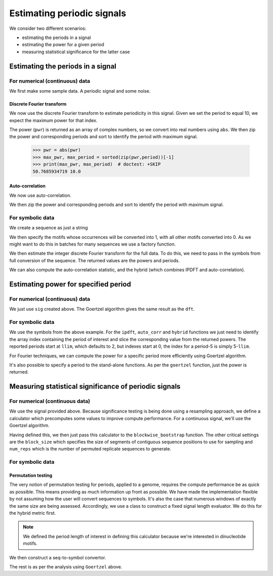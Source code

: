 ***************************
Estimating periodic signals
***************************

.. sectionauthor:: Gavin Huttley, Julien Epps, Hua Ying

We consider two different scenarios:

- estimating the periods in a signal
- estimating the power for a given period
- measuring statistical significance for the latter case

Estimating the periods in a signal
==================================

For numerical (continuous) data
-------------------------------

We first make some sample data. A periodic signal and some noise.

..
    We set a seed for the random number generator so that we can get
    consistent generation of the same series. This makes the document
    robust for doctesting.

.. doctest::
    :hide:

    >>> import numpy
    >>> numpy.random.seed(11)

.. doctest::

    >>> import numpy
    >>> t = numpy.arange(0, 10, 0.1)
    >>> n = numpy.random.randn(len(t))
    >>> nse = numpy.convolve(n, numpy.exp(-t/0.05))*0.1
    >>> nse = nse[:len(t)]
    >>> sig = numpy.sin(2*numpy.pi*t) + nse

Discrete Fourier transform
^^^^^^^^^^^^^^^^^^^^^^^^^^

We now use the discrete Fourier transform to estimate periodicity in this signal. Given we set the period to equal 10, we expect the maximum power for that index.

.. doctest::

    >>> from cogent3.maths.period import dft
    >>> pwr, period = dft(sig)
    >>> print(period)
    [  2.           2.04081633   2.08333333   2.12765957   2.17391304
       2.22222222   2.27272727   2.3255814    2.38095238   2.43902439
       2.5          2.56410256   2.63157895   2.7027027    2.77777778
       2.85714286   2.94117647   3.03030303   3.125        3.22580645...
    >>> print(pwr)
    [ 1.06015801+0.00000000e+00j  0.74686707-1.93971914e-02j
      0.36784793-2.66370366e-02j  0.04384413+2.86970840e-02j
      1.54473269-2.43777386e-02j  0.28522968-2.33602932e-01j...

The power (``pwr``) is returned as an array of complex numbers, so we convert into real numbers using ``abs``. We then zip the power and corresponding periods and sort to identify the period with maximum signal.

    >>> pwr = abs(pwr)
    >>> max_pwr, max_period = sorted(zip(pwr,period))[-1]
    >>> print(max_pwr, max_period)  # doctest: +SKIP
    50.7685934719 10.0

Auto-correlation
^^^^^^^^^^^^^^^^

We now use auto-correlation.

.. doctest::

    >>> from cogent3.maths.period import auto_corr
    >>> pwr, period = auto_corr(sig)
    >>> print(period)
    [ 2  3  4  5  6  7  8  9 10 11 12 13 14 15 16 17 18 19 20 21 22 23 24...
    >>> print(pwr)
    [ 1.63366075e+01 -1.47309007e+01 -3.99310414e+01 -4.94779387e+01...

We then zip the power and corresponding periods and sort to identify the period with maximum signal.

.. doctest::

    >>> max_pwr, max_period = sorted(zip(pwr,period))[-1]
    >>> print(max_pwr, max_period)  # doctest: +SKIP
    46.7917300733 10

For symbolic data
-----------------

We create a sequence as just a string

.. doctest::

    >>> s = 'ATCGTTGGGACCGGTTCAAGTTTTGGAACTCGCAAGGGGTGAATGGTCTTCGTCTAACGCTGG'\
    ...     'GGAACCCTGAATCGTTGTAACGCTGGGGTCTTTAACCGTTCTAATTTAACGCTGGGGGGTTCT'\
    ...     'AATTTTTAACCGCGGAATTGCGTC'

We then specify the motifs whose occurrences will be converted into 1, with all other motifs converted into 0. As we might want to do this in batches for many sequences we use a factory function.

.. doctest::

    >>> from cogent3.maths.stats.period import SeqToSymbols
    >>> seq_to_symbols = SeqToSymbols(['AA', 'TT', 'AT'])
    >>> symbols = seq_to_symbols(s)
    >>> len(symbols) == len(s)
    True
    >>> symbols
    array([1, 0, 0, 0, 1, 0, 0, 0, 0, 0...

We then estimate the integer discrete Fourier transform for the full data. To do this, we need to pass in the symbols from full conversion of the sequence. The returned values are the powers and periods.

.. doctest::

    >>> from cogent3.maths.period import ipdft
    >>> powers, periods = ipdft(symbols)
    >>> powers #doctest: +SKIP
    array([  3.22082108e-14,   4.00000000e+00,   9.48683298e+00,
             6.74585634e+00,   3.46410162e+00,   3.20674669e+00,...
    >>> periods
    array([  2,   3,   4...

We can also compute the auto-correlation statistic, and the hybrid (which combines IPDFT and auto-correlation).

.. doctest::

    >>> from cogent3.maths.period import auto_corr, hybrid
    >>> powers, periods = auto_corr(symbols)
    >>> powers
    array([11.,  9., 11.,  9.,  6...
    >>> periods
    array([  2,   3,   4...
    >>> powers, periods = hybrid(symbols)
    >>> powers #doctest: +SKIP
    array([  3.54290319e-13,   3.60000000e+01,   1.04355163e+02,
             6.07127071e+01,   2.07846097e+01,   2.88607202e+01,...
    >>> periods
    array([  2,   3,   4...

Estimating power for specified period
=====================================

For numerical (continuous) data
-------------------------------

We just use ``sig`` created above. The Goertzel algorithm gives the same result as the ``dft``.

.. doctest::

    >>> from cogent3.maths.period import goertzel
    >>> pwr = goertzel(sig, 10)
    >>> print(pwr)
    50.7685...

For symbolic data
-----------------

.. take example above and show how to compute it using autocorrelation

We use the symbols from the above example. For the ``ipdft``, ``auto_corr`` and ``hybrid`` functions we just need to identify the array index containing the period of interest and slice the corresponding value from the returned powers. The reported periods start at ``llim``, which defaults to 2, but indexes start at 0, the index for a period-5 is simply 5-``llim``.

.. doctest::

    >>> powers, periods = auto_corr(symbols)
    >>> llim = 2
    >>> period5 = 5-llim
    >>> periods[period5]
    5
    >>> powers[period5]
    9.0

For Fourier techniques, we can compute the power for a specific period more efficiently using Goertzel algorithm.

.. doctest::

    >>> from cogent3.maths.period import goertzel
    >>> period = 4
    >>> power = goertzel(symbols, period)
    >>> ipdft_powers, periods = ipdft(symbols)
    >>> ipdft_power = abs(ipdft_powers[period-llim])
    >>> round(power, 6) == round(ipdft_power, 6)
    True
    >>> power
    9.4868...

It's also possible to specify a period to the stand-alone functions. As per the ``goertzel`` function, just the power is returned.

.. doctest::

    >>> power = hybrid(symbols, period=period)
    >>> power
    104.355...

Measuring statistical significance of periodic signals
======================================================

For numerical (continuous data)
-------------------------------

We use the signal provided above. Because significance testing is being done using a resampling approach, we define a calculator which precomputes some values to improve compute performance. For a continuous signal, we'll use the Goertzel algorithm.

.. doctest::

    >>> from cogent3.maths.period import Goertzel
    >>> goertzel_calc = Goertzel(len(sig), period=10)

Having defined this, we then just pass this calculator to the ``blockwise_bootstrap`` function. The other critical settings are the ``block_size`` which specifies the size of segments of contiguous sequence positions to use for sampling and ``num_reps`` which is the number of permuted replicate sequences to generate.

.. doctest::

    >>> from cogent3.maths.stats.period import blockwise_bootstrap
    >>> obs_stat, p = blockwise_bootstrap(sig, calc=goertzel_calc, block_size=10,
    ...                              num_reps=1000)
    >>> print(obs_stat)
    50.7685...
    >>> print(p)
    0.0

For symbolic data
-----------------

Permutation testing
^^^^^^^^^^^^^^^^^^^

The very notion of permutation testing for periods, applied to a genome, requires the compute performance be as quick as possible. This means providing as much information up front as possible. We have made the implementation flexible by not assuming how the user will convert sequences to symbols. It's also the case that numerous windows of exactly the same size are being assessed. Accordingly, we use a class to construct a fixed signal length evaluator. We do this for the hybrid metric first.

.. doctest::

    >>> from cogent3.maths.period import Hybrid
    >>> len(s)
    150
    >>> hybrid_calculator = Hybrid(len(s), period=4)

.. note:: We defined the period length of interest in defining this calculator because we're interested in dinucleotide motifs.

We then construct a seq-to-symbol convertor.

.. doctest::

    >>> from cogent3.maths.stats.period import SeqToSymbols
    >>> seq_to_symbols = SeqToSymbols(['AA', 'TT', 'AT'], length=len(s))

The rest is as per the analysis using ``Goertzel`` above.

.. doctest::

    >>> from cogent3.maths.stats.period import blockwise_bootstrap
    >>> stat, p = blockwise_bootstrap(s, calc=hybrid_calculator,
    ...      block_size=10, num_reps=1000, seq_to_symbols=seq_to_symbols)
    ...
    >>> print(stat)
    104.35...
    >>> p < 0.1
    True
